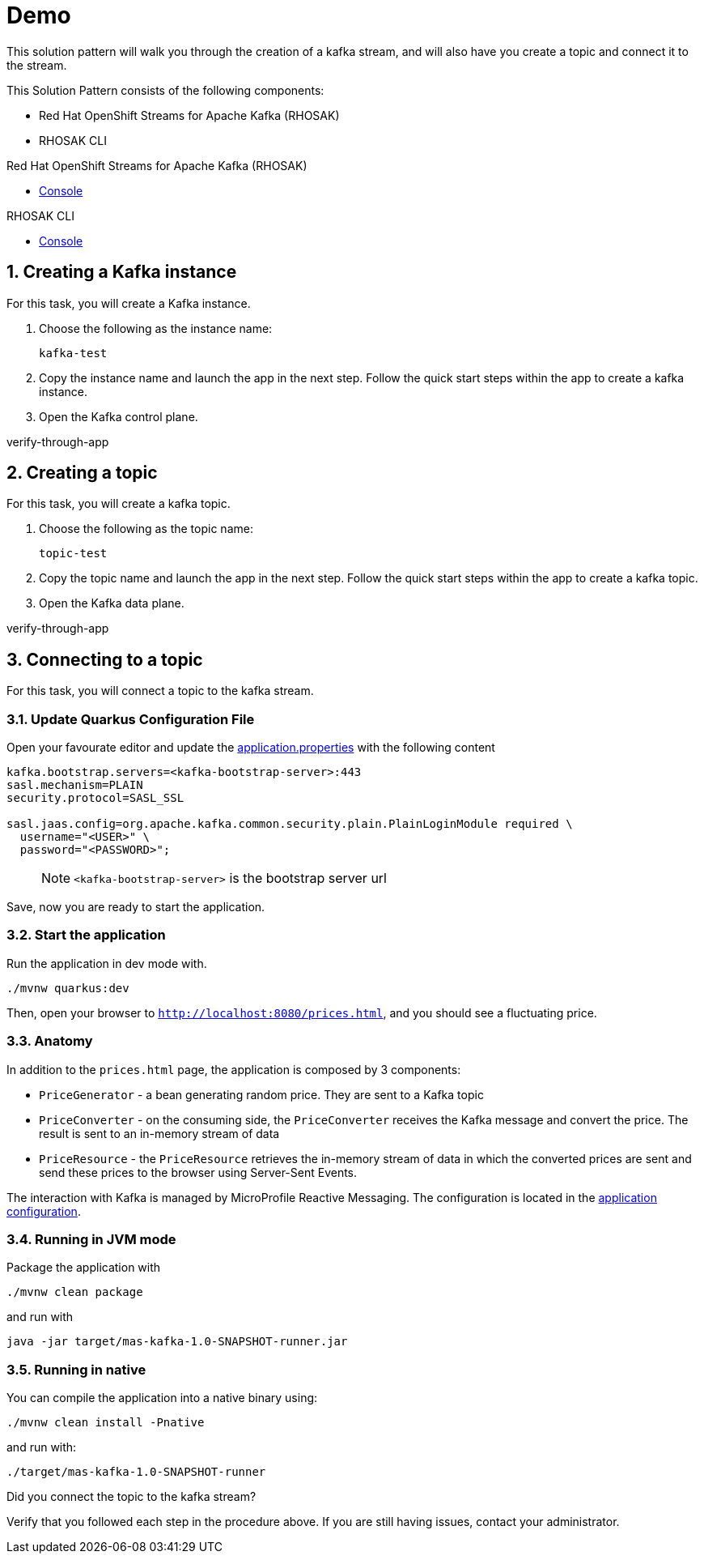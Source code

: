 :walkthrough: Demo

[id='demo']
= {walkthrough}

This solution pattern will walk you through the creation of a kafka stream, and will also have you create a topic and connect it to the stream.

This Solution Pattern consists of the following components:

* Red Hat OpenShift Streams for Apache Kafka (RHOSAK)
* RHOSAK CLI


[type=walkthroughResource,serviceName=rhosak]
.Red Hat OpenShift Streams for Apache Kafka (RHOSAK)
****
* link:https://cloud.redhat.com[Console, window="_blank"]
****

[type=walkthroughResource,serviceName=rhosak-cli]
.RHOSAK CLI
****
* link:https://cloud.redhat.com[Console, window="_blank"]
****


[time=5]

[id='creating-kafka']


:sectnums:


==  Creating a Kafka instance

For this task, you will create a Kafka instance.

. Choose the following as the instance name:
+
[subs="attributes+", role="clipboard"]
----
kafka-test
----
. Copy the instance name and launch the app in the next step. Follow the quick start steps within the app to create a kafka instance.
. Open the [.app-launch-control]#Kafka control plane#.

[type=verification]
verify-through-app


[time=5]
== Creating a topic

For this task, you will create a kafka topic.

. Choose the following as the topic name:
+
[subs="attributes+", role="clipboard"]
----
topic-test
----
. Copy the topic name and launch the app in the next step. Follow the quick start steps within the app to create a kafka topic.
. Open the [.app-launch-data]#Kafka data plane#.

[type=verification]
verify-through-app


[time=5]
== Connecting to a topic

For this task, you will connect a topic to the kafka stream.

=== Update Quarkus Configuration File

Open your favourate editor and update the
link:src/main/resources/application.properties[application.properties]
with the following content

[source,properties]
----
kafka.bootstrap.servers=<kafka-bootstrap-server>:443
sasl.mechanism=PLAIN
security.protocol=SASL_SSL

sasl.jaas.config=org.apache.kafka.common.security.plain.PlainLoginModule required \
  username="<USER>" \
  password="<PASSWORD>";
----

____
NOTE: `<kafka-bootstrap-server>` is the bootstrap server url
____

Save, now you are ready to start the application.

=== Start the application

Run the application in dev mode with.

[source,bash]
----
./mvnw quarkus:dev
----

Then, open your browser to `http://localhost:8080/prices.html`, and you
should see a fluctuating price.

=== Anatomy

In addition to the `prices.html` page, the application is composed by 3
components:

* `PriceGenerator` - a bean generating random price. They are sent to a
Kafka topic
* `PriceConverter` - on the consuming side, the `PriceConverter`
receives the Kafka message and convert the price. The result is sent to
an in-memory stream of data
* `PriceResource` - the `PriceResource` retrieves the in-memory stream
of data in which the converted prices are sent and send these prices to
the browser using Server-Sent Events.

The interaction with Kafka is managed by MicroProfile Reactive
Messaging. The configuration is located in the
link:src/main/resources/application.properties[application
configuration].

=== Running in JVM mode

Package the application with

[source,bash]
----
./mvnw clean package
----

and run with

[source,bash]
----
java -jar target/mas-kafka-1.0-SNAPSHOT-runner.jar
----

=== Running in native

You can compile the application into a native binary using:

[source,bash]
----
./mvnw clean install -Pnative
----

and run with:

[source,bash]
----
./target/mas-kafka-1.0-SNAPSHOT-runner
----

[type=verification]
Did you connect the topic to the kafka stream?

[type=verificationFail]
Verify that you followed each step in the procedure above.  If you are still having issues, contact your administrator.
